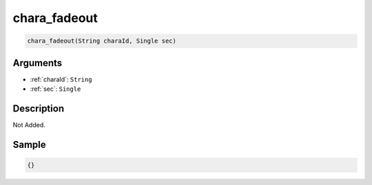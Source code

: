 .. _chara_fadeout:

chara_fadeout
========================

.. code-block:: text

	chara_fadeout(String charaId, Single sec)


Arguments
------------

* :ref:`charaId`: ``String``
* :ref:`sec`: ``Single``

Description
-------------

Not Added.

Sample
-------------

.. code-block:: json

	{}

